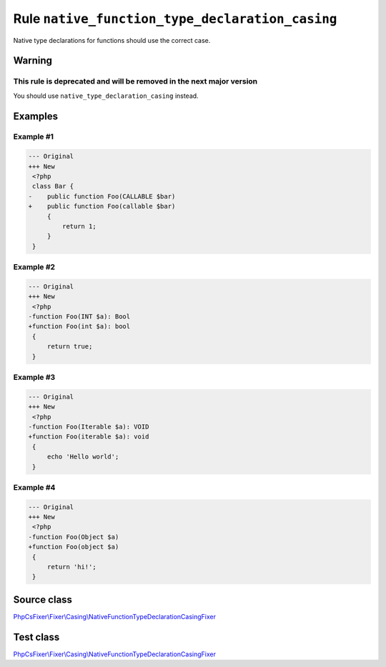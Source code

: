 ================================================
Rule ``native_function_type_declaration_casing``
================================================

Native type declarations for functions should use the correct case.

Warning
-------

This rule is deprecated and will be removed in the next major version
~~~~~~~~~~~~~~~~~~~~~~~~~~~~~~~~~~~~~~~~~~~~~~~~~~~~~~~~~~~~~~~~~~~~~

You should use ``native_type_declaration_casing`` instead.

Examples
--------

Example #1
~~~~~~~~~~

.. code-block:: diff

   --- Original
   +++ New
    <?php
    class Bar {
   -    public function Foo(CALLABLE $bar)
   +    public function Foo(callable $bar)
        {
            return 1;
        }
    }

Example #2
~~~~~~~~~~

.. code-block:: diff

   --- Original
   +++ New
    <?php
   -function Foo(INT $a): Bool
   +function Foo(int $a): bool
    {
        return true;
    }

Example #3
~~~~~~~~~~

.. code-block:: diff

   --- Original
   +++ New
    <?php
   -function Foo(Iterable $a): VOID
   +function Foo(iterable $a): void
    {
        echo 'Hello world';
    }

Example #4
~~~~~~~~~~

.. code-block:: diff

   --- Original
   +++ New
    <?php
   -function Foo(Object $a)
   +function Foo(object $a)
    {
        return 'hi!';
    }
Source class
------------

`PhpCsFixer\\Fixer\\Casing\\NativeFunctionTypeDeclarationCasingFixer <./../../../src/Fixer/Casing/NativeFunctionTypeDeclarationCasingFixer.php>`_

Test class
------------

`PhpCsFixer\\Fixer\\Casing\\NativeFunctionTypeDeclarationCasingFixer <./../../../tests/Fixer/Casing/NativeFunctionTypeDeclarationCasingFixerTest.php>`_
